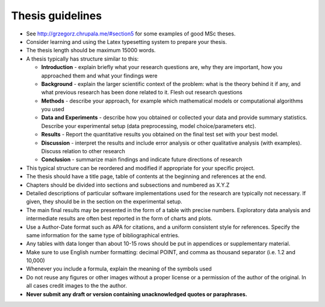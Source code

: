 Thesis guidelines
=================

- See http://grzegorz.chrupala.me/#section5 for some examples of good
  MSc theses.
- Consider learning and using the Latex typesetting system to prepare your thesis.
- The thesis length should be maximum 15000 words.
- A thesis typically has structure similar to this:

  - **Introduction** - explain briefly what your research questions are,
    why they are important, how you approached them and what your
    findings were 
  - **Background** - explain the larger scientific context of the problem:
    what is the theory behind it if any, and what previous research
    has been done related to it. Flesh out research questions 
  - **Methods** - describe your approach, for example which mathematical
    models or computational algorithms you used 
  - **Data and Experiments** - describe how you obtained or collected your
    data and provide summary statistics. Describe your experimental
    setup (data preprocessing, model choice/parameters etc).  
  - **Results** - Report the quantitative results you obtained on the final 
    test set with your best model. 
  - **Discussion** - interpret the results and include error analysis or
    other qualitative analysis (with examples). Discuss relation to
    other research 
  - **Conclusion** - summarize main findings and indicate future
    directions of research 

- This typical structure can be reordered and modified if appropriate
  for your specific project. 
- The thesis should have a title page, table of contents at the
  beginning and references at the end. 
- Chapters should be divided into sections and subsections and
  numbered as X.Y.Z 
- Detailed descriptions of particular software implementations used
  for the research are typically not necessary. If given, they should
  be in the section on the experimental setup.  
- The  main final results may be presented in the form of a table with
  precise numbers. Exploratory data analysis and intermediate results
  are often best reported in the form of charts and plots. 
- Use a Author-Date format such as APA for citations, and a uniform
  consistent style for references. Specify the same information for
  the same type of bibliographical entries.
- Any tables with data longer than about 10-15 rows should be put in
  appendices or supplementary material. 
- Make sure to use English number formatting: decimal POINT, and comma as thousand separator (i.e. 1.2 and 10,000)
- Whenever you include a formula, explain the meaning of the symbols used
- Do not reuse any figures or other images without a proper license or
  a permission of the author of the original. In all cases credit
  images to the the author. 
- **Never submit any draft or version containing unacknowledged quotes
  or paraphrases.** 


